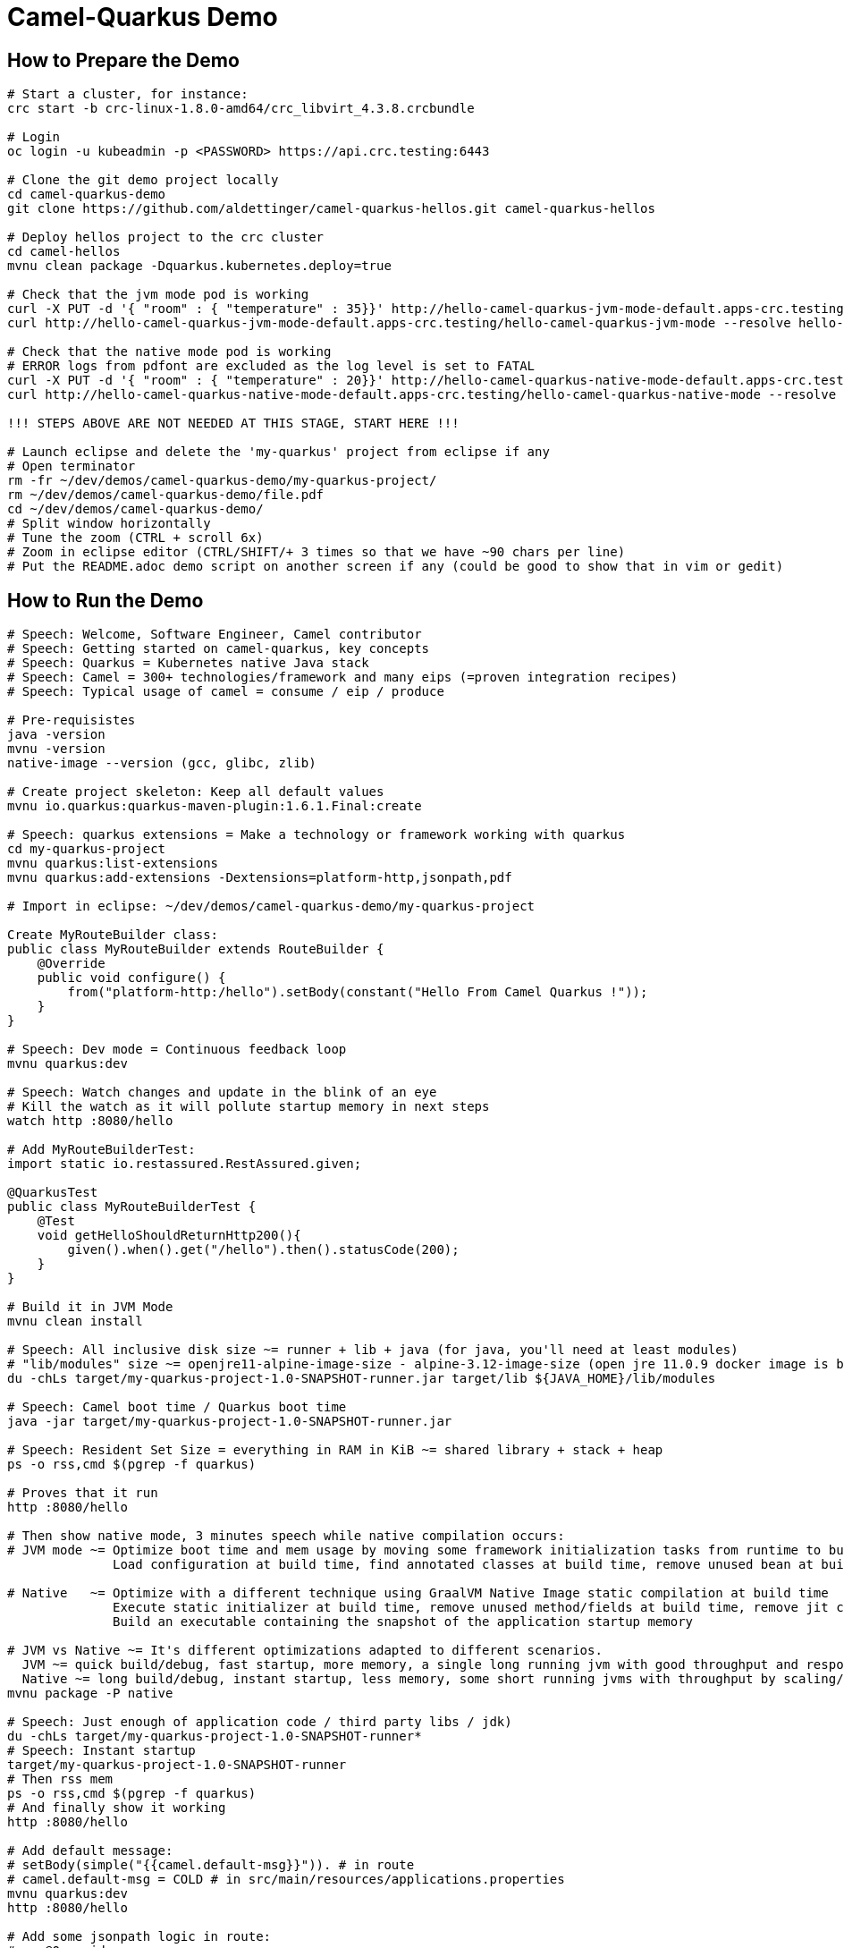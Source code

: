 = Camel-Quarkus Demo

== How to Prepare the Demo

[source,shell]
----
# Start a cluster, for instance:
crc start -b crc-linux-1.8.0-amd64/crc_libvirt_4.3.8.crcbundle

# Login
oc login -u kubeadmin -p <PASSWORD> https://api.crc.testing:6443

# Clone the git demo project locally
cd camel-quarkus-demo
git clone https://github.com/aldettinger/camel-quarkus-hellos.git camel-quarkus-hellos

# Deploy hellos project to the crc cluster
cd camel-hellos
mvnu clean package -Dquarkus.kubernetes.deploy=true

# Check that the jvm mode pod is working
curl -X PUT -d '{ "room" : { "temperature" : 35}}' http://hello-camel-quarkus-jvm-mode-default.apps-crc.testing/hello-camel-quarkus-jvm-mode --resolve hello-camel-quarkus-jvm-mode-default.apps-crc.testing:$(crc ip)
curl http://hello-camel-quarkus-jvm-mode-default.apps-crc.testing/hello-camel-quarkus-jvm-mode --resolve hello-camel-quarkus-jvm-mode-default.apps-crc.testing:$(crc ip)

# Check that the native mode pod is working
# ERROR logs from pdfont are excluded as the log level is set to FATAL
curl -X PUT -d '{ "room" : { "temperature" : 20}}' http://hello-camel-quarkus-native-mode-default.apps-crc.testing/hello-camel-quarkus-native-mode --resolve hello-camel-quarkus-native-mode-default.apps-crc.testing:$(crc ip)
curl http://hello-camel-quarkus-native-mode-default.apps-crc.testing/hello-camel-quarkus-native-mode --resolve hello-camel-quarkus-native-mode-default.apps-crc.testing:$(crc ip)

!!! STEPS ABOVE ARE NOT NEEDED AT THIS STAGE, START HERE !!!

# Launch eclipse and delete the 'my-quarkus' project from eclipse if any
# Open terminator
rm -fr ~/dev/demos/camel-quarkus-demo/my-quarkus-project/
rm ~/dev/demos/camel-quarkus-demo/file.pdf
cd ~/dev/demos/camel-quarkus-demo/
# Split window horizontally
# Tune the zoom (CTRL + scroll 6x)
# Zoom in eclipse editor (CTRL/SHIFT/+ 3 times so that we have ~90 chars per line)
# Put the README.adoc demo script on another screen if any (could be good to show that in vim or gedit)
----

== How to Run the Demo

[source,shell]
----
# Speech: Welcome, Software Engineer, Camel contributor
# Speech: Getting started on camel-quarkus, key concepts
# Speech: Quarkus = Kubernetes native Java stack
# Speech: Camel = 300+ technologies/framework and many eips (=proven integration recipes)
# Speech: Typical usage of camel = consume / eip / produce

# Pre-requisistes
java -version
mvnu -version
native-image --version (gcc, glibc, zlib)

# Create project skeleton: Keep all default values
mvnu io.quarkus:quarkus-maven-plugin:1.6.1.Final:create

# Speech: quarkus extensions = Make a technology or framework working with quarkus
cd my-quarkus-project
mvnu quarkus:list-extensions
mvnu quarkus:add-extensions -Dextensions=platform-http,jsonpath,pdf

# Import in eclipse: ~/dev/demos/camel-quarkus-demo/my-quarkus-project

Create MyRouteBuilder class:
public class MyRouteBuilder extends RouteBuilder {
    @Override
    public void configure() {
        from("platform-http:/hello").setBody(constant("Hello From Camel Quarkus !"));
    }
}

# Speech: Dev mode = Continuous feedback loop
mvnu quarkus:dev

# Speech: Watch changes and update in the blink of an eye
# Kill the watch as it will pollute startup memory in next steps
watch http :8080/hello

# Add MyRouteBuilderTest:
import static io.restassured.RestAssured.given;

@QuarkusTest
public class MyRouteBuilderTest {
    @Test
    void getHelloShouldReturnHttp200(){
        given().when().get("/hello").then().statusCode(200);
    }
}

# Build it in JVM Mode
mvnu clean install

# Speech: All inclusive disk size ~= runner + lib + java (for java, you'll need at least modules)
# "lib/modules" size ~= openjre11-alpine-image-size - alpine-3.12-image-size (open jre 11.0.9 docker image is based on alpine 3.12)
du -chLs target/my-quarkus-project-1.0-SNAPSHOT-runner.jar target/lib ${JAVA_HOME}/lib/modules

# Speech: Camel boot time / Quarkus boot time
java -jar target/my-quarkus-project-1.0-SNAPSHOT-runner.jar

# Speech: Resident Set Size = everything in RAM in KiB ~= shared library + stack + heap
ps -o rss,cmd $(pgrep -f quarkus)

# Proves that it run
http :8080/hello

# Then show native mode, 3 minutes speech while native compilation occurs:
# JVM mode ~= Optimize boot time and mem usage by moving some framework initialization tasks from runtime to build time
              Load configuration at build time, find annotated classes at build time, remove unused bean at build time

# Native   ~= Optimize with a different technique using GraalVM Native Image static compilation at build time
              Execute static initializer at build time, remove unused method/fields at build time, remove jit compiler
              Build an executable containing the snapshot of the application startup memory

# JVM vs Native ~= It's different optimizations adapted to different scenarios.
  JVM ~= quick build/debug, fast startup, more memory, a single long running jvm with good throughput and response time
  Native ~= long build/debug, instant startup, less memory, some short running jvms with throughput by scaling/density
mvnu package -P native

# Speech: Just enough of application code / third party libs / jdk)
du -chLs target/my-quarkus-project-1.0-SNAPSHOT-runner*
# Speech: Instant startup
target/my-quarkus-project-1.0-SNAPSHOT-runner
# Then rss mem
ps -o rss,cmd $(pgrep -f quarkus)
# And finally show it working
http :8080/hello

# Add default message:
# setBody(simple("{{camel.default-msg}}")). # in route
# camel.default-msg = COLD # in src/main/resources/applications.properties
mvnu quarkus:dev
http :8080/hello

# Add some jsonpath logic in route:
#    @Override
#    public void configure() throws Exception {
#        from("platform-http:/hello").
#            choice().when(jsonpath("$.room[?(@.temperature > 30)]")).
#                setBody(constant("It's HOT")).
#            otherwise().
#                setBody(simple("It's {{camel.default-msg}}")).
#            end();
#    }
watch http :8080/hello <<< '{room: {temperature: 30}}'

# Finally, add pdf generation
# .to("pdf:create?fontSize=26").convertBodyTo(byte[].class); // convert needed till CAMEL-15267 camel 3.4.1 and 3.5.0
http :8080/hello <<< '{room : {temperature : 40}}' > test.pdf
firefox test.pdf

# Then run compare.sh
cd ..
# Speech: compare SB/JVM/NATIVE, roughly estimate the time to service the first request with consecutive http requests
camel-hellos/compare.sh

# Speech: This is basic example for a demo but now you should have a better idea of what is camel-quarkus
# Speech: In a nutshell, it's all about lightweight pattern based integrations running in the cloud

# Then I should end up with thanks, ask for contributions, give links, and perharps talk about camel project family ?

# End for now
----------------------------------------------------------------------------------------------------------------------
# In a future demo, then show the resulting densification in a crc cluster with quotas mem ? cpu ? (ideally all hellos project but could be only jvm vs native)
# Launch some requests to scale pods, we would expect native to exhibit a better densification
At first, it's possible to set replicas = 20 and show the time it takes in OpenShift DeploymentConfig view

Raw notes for demo/improvements:
Interest of native mode:
JIT vs AOT => faster startup since code is already pre-compiled into efficient machine code
No need to include infrastructure to load and optimize code at run time => less memory
static analysis to embed what's used from the JDK, 3rd party libs and JVM code
vscode to have auto completion ?
compare.sh compare disk/boot/rss BEFORE the first request, so do the same during the demo
Show quarkus live reload ? (update the dev and show result directly in the cluster)
Does quarkus really improve disk size in jvm mode only ? integrate an unused class and check size for instance ? APPARENTLY IT SHOULD
An interest of fast startup is that it improve disposability (help to scale, move process to another node...)
On a public cloud, densification allows the use of smaller instances to run an application so reduce costs
cloud provider portability => need kubernetes to abstract cloud specific services like object bucket storage => then we still need a framework to use those services => Quarkus
Quarkus streamlines the registration process by detecting and auto-registering as many of your code’s reflection candidates as possible (interest of quarkus on top of graalvm)
JVM mode is simpler, going native could introduce additional steps (eg add some dependencies to indexer)
Check how to simply deploy on openshift (https://developers.redhat.com/blog/2020/04/24/ramp-up-on-quarkus-a-kubernetes-native-java-framework/)
Quarkus, even in JVM mode, moves some typical framework init phase from runtime to build time (load/parse config),
Find annotated class, attempt to load class to enable/disable features, build its model of the world)
An advantage of quarkus jvm mode vs native, is that you have some startup/mem/disk optimization with a quick build phase
Quarkus-native applications bring a much smaller memory footprint at the expense of throughput, which is now handled through scaling and elasticity—the same way you find in Kubernetes
It also brings faster startup speeds at the expense of dynamic runtime behavior, which is now unnecessary overhead in immutable deployment architectures—again, like you find in Kubernetes
GraalVM operates with a closed world assumption. It analyzes the call tree and removes all the classes/methods/fields that are not used directly.
One size does not fit all! Quarkus gives you the option to scale up in JVM mode if you need a single instance with a larger heap, or scale out in Native mode if you need more, lighter-weight instances

TODO: I'll present before Justin that will show some EIPs pattern
TODO: I'll present after Omar that will show how to build and deploy camel quarkus routes with tekton and knative

TODO: Parler trop vite au début, re-travailler le milieu (peut-être des slides)
      Trop évasif au début
      Il manque une transition pour camel_hellos
      Pas un benchmark

When I boot offline, then start crc, I get the issue below:
ERRO Failed to query DNS from host: lookup api.crc.testing on [::1]:53: read udp [::1]:36955->[::1]:53: read: connection refused
Maybe an app listening on port 53 ? Only when started without network ?
Then, I replug the network, start vpn and I can start crc again
----
